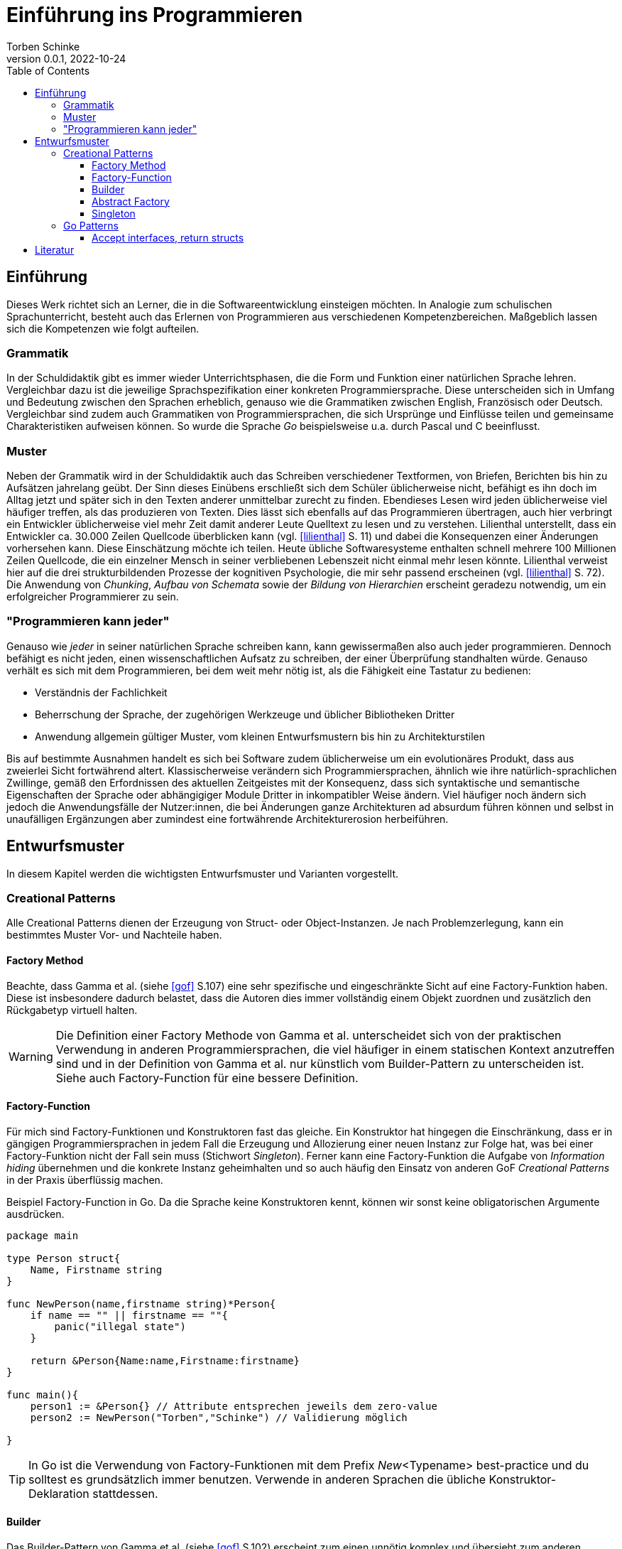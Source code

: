 = Einführung ins Programmieren
Torben Schinke
v0.0.1, 2022-10-24
:doctype: book
:toc: 
:toclevels: 4 

== Einführung

Dieses Werk richtet sich an Lerner, die in die Softwareentwicklung einsteigen möchten.
In Analogie zum schulischen Sprachunterricht, besteht auch das Erlernen von Programmieren aus verschiedenen Kompetenzbereichen.
Maßgeblich lassen sich die Kompetenzen wie folgt aufteilen.

=== Grammatik

In der Schuldidaktik gibt es immer wieder Unterrichtsphasen, die die Form und Funktion einer natürlichen Sprache lehren.
Vergleichbar dazu ist die jeweilige Sprachspezifikation einer konkreten Programmiersprache.
Diese unterscheiden sich in Umfang und Bedeutung zwischen den Sprachen erheblich, genauso wie die Grammatiken zwischen English, Französisch oder Deutsch.
Vergleichbar sind zudem auch Grammatiken von Programmiersprachen, die sich Ursprünge und Einflüsse teilen und gemeinsame Charakteristiken aufweisen können.
So wurde die Sprache _Go_ beispielsweise u.a. durch Pascal und C beeinflusst.

=== Muster

Neben der Grammatik wird in der Schuldidaktik auch das Schreiben verschiedener Textformen, von Briefen, Berichten bis hin zu Aufsätzen jahrelang geübt.
Der Sinn dieses Einübens erschließt sich dem Schüler üblicherweise nicht, befähigt es ihn doch im Alltag jetzt und später sich in den Texten anderer unmittelbar zurecht zu finden.
Ebendieses Lesen wird jeden üblicherweise viel häufiger treffen, als das produzieren von Texten.
Dies lässt sich ebenfalls auf das Programmieren übertragen, auch hier verbringt ein Entwickler üblicherweise viel mehr Zeit damit anderer Leute Quelltext zu lesen und zu verstehen.
Lilienthal unterstellt, dass ein Entwickler ca. 30.000 Zeilen Quellcode überblicken kann (vgl. <<lilienthal>> S. 11) und dabei die Konsequenzen einer Änderungen vorhersehen kann.
Diese Einschätzung möchte ich teilen.
Heute übliche Softwaresysteme enthalten schnell mehrere 100 Millionen Zeilen Quellcode, die ein einzelner Mensch in seiner verbliebenen Lebenszeit nicht einmal mehr lesen könnte.
Lilienthal verweist hier auf die drei strukturbildenden Prozesse der kognitiven Psychologie, die mir sehr passend erscheinen (vgl. <<lilienthal>> S. 72).
Die Anwendung von _Chunking_, _Aufbau von Schemata_ sowie der _Bildung von Hierarchien_ erscheint geradezu notwendig, um ein erfolgreicher Programmierer zu sein.

=== "Programmieren kann jeder"

Genauso wie _jeder_ in seiner natürlichen Sprache schreiben kann, kann gewissermaßen also auch jeder programmieren.
Dennoch befähigt es nicht jeden, einen wissenschaftlichen Aufsatz zu schreiben, der einer Überprüfung standhalten würde.
Genauso verhält es sich mit dem Programmieren, bei dem weit mehr nötig ist, als die Fähigkeit eine Tastatur zu bedienen:

* Verständnis der Fachlichkeit
* Beherrschung der Sprache, der zugehörigen Werkzeuge und üblicher Bibliotheken Dritter
* Anwendung allgemein gültiger Muster, vom kleinen Entwurfsmustern bis hin zu Architekturstilen

Bis auf bestimmte Ausnahmen handelt es sich bei Software zudem üblicherweise um ein evolutionäres Produkt, dass aus zweierlei Sicht fortwährend altert.
Klassischerweise verändern sich Programmiersprachen, ähnlich wie ihre natürlich-sprachlichen Zwillinge, gemäß den Erfordnissen des aktuellen Zeitgeistes mit der Konsequenz, dass sich syntaktische und semantische Eigenschaften der Sprache oder abhängigiger Module Dritter in inkompatibler Weise ändern.
Viel häufiger noch ändern sich jedoch die Anwendungsfälle der Nutzer:innen, die bei Änderungen ganze Architekturen ad absurdum führen können und selbst in unaufälligen Ergänzungen aber zumindest eine fortwährende Architekturerosion herbeiführen.


== Entwurfsmuster

In diesem Kapitel werden die wichtigsten Entwurfsmuster und Varianten vorgestellt.

=== Creational Patterns

Alle Creational Patterns dienen der Erzeugung von Struct- oder Object-Instanzen.
Je nach Problemzerlegung, kann ein bestimmtes Muster Vor- und Nachteile haben.

==== Factory Method

Beachte, dass Gamma et al. (siehe <<gof>> S.107) eine sehr spezifische und eingeschränkte Sicht auf eine Factory-Funktion haben. 
Diese ist insbesondere dadurch belastet, dass die Autoren dies immer vollständig einem Objekt zuordnen und zusätzlich den Rückgabetyp virtuell halten.

WARNING: Die Definition einer Factory Methode von Gamma et al. unterscheidet sich von der praktischen Verwendung in anderen Programmiersprachen, die viel häufiger in einem statischen Kontext anzutreffen sind und in der Definition von Gamma et al. nur künstlich vom Builder-Pattern zu unterscheiden ist.
Siehe auch Factory-Function für eine bessere Definition.



==== Factory-Function

Für mich sind Factory-Funktionen und Konstruktoren fast das gleiche.
Ein Konstruktor hat hingegen die Einschränkung, dass er in gängigen Programmiersprachen in jedem Fall die Erzeugung und Allozierung einer neuen Instanz zur Folge hat, was bei einer Factory-Funktion nicht der Fall sein muss (Stichwort _Singleton_).
Ferner kann eine Factory-Funktion die Aufgabe von _Information hiding_ übernehmen und die konkrete Instanz geheimhalten und so auch häufig den Einsatz von anderen GoF _Creational Patterns_ in der Praxis überflüssig machen.


.Beispiel Factory-Function in Go. Da die Sprache keine Konstruktoren kennt, können wir sonst keine obligatorischen Argumente ausdrücken.
[source,go]
----
package main

type Person struct{
    Name, Firstname string
}

func NewPerson(name,firstname string)*Person{
    if name == "" || firstname == ""{
        panic("illegal state")
    }

    return &Person{Name:name,Firstname:firstname}
}

func main(){
    person1 := &Person{} // Attribute entsprechen jeweils dem zero-value
    person2 := NewPerson("Torben","Schinke") // Validierung möglich
    
}
----

TIP: In Go ist die Verwendung von Factory-Funktionen mit dem Prefix _New_<Typename> best-practice und du solltest es grundsätzlich immer benutzen.
Verwende in anderen Sprachen die übliche Konstruktor-Deklaration stattdessen.


==== Builder

Das Builder-Pattern von Gamma et al. (siehe <<gof>> S.102) erscheint zum einen unnötig komplex und übersieht zum anderen meines Erachtens die eigentlichen Mehrwerte und die abgrenzenden Vorteile von den Definitionen der _Abstract Factory_ und der _Factory Method_.
Daher möchte ich auf das _MazeGame_-Beispiel hier nicht besonders eingehen, stattdessen mein Verständnis des Builder-Patterns darlegen.

Ein Builder trennt die Erzeugung einer Instanz von der Instanz selbst, insbesondere um die folgenden Aspekte zu verbessern:

* Ausdruck von optionalen Parametern
* Validierung komplexer Parameterisierungen
* Bereitstellen einer typsicheren Builder-DSL
* es kann - muss aber nicht - ein Interface-Typ zurückgegeben werden, um zwischen verschiedenen Implementierungen wechseln zu können


TIP: Ein klassisches Beispiel für das Builder-Pattern ist der link:https://pkg.go.dev/strings#Builder[string.Builder].
Verwende das Pattern, wenn dein Konstruktor zu komplex wird.


==== Abstract Factory

Die Idee hierbei ist, dass die Erzeugung von Komponenten vollständig durch eine Factory-Klasse übernommen wird und weder die konkreten Konstruktoren noch Typen bekannt sind.
Gamma et al. (siehe <<gof>> S.87) führen hierfür das Beispiel einer WidgetFactory für verschiedene Look-and-feels an.
Das hier vorgestellte Beispiel zeigt sehr schön, wie die zugehörige Degeneration und Verklausulierung des entsprechenden Quellcodes aussehen würde.
Ein entsprechender UI-Code müsste fortwährend eine WidgetFactory übergeben bekommen, um seinen Widget-Tree zu erzeugen.
Hier haben sich stattdessen zwei alternative Muster in der Praxis bewährt:

* Context-Injection: Ein Beispiel hierfür ist die Verwendung eines Context-Objektes, dass mit den Style-Informationen verknüft ist, sehr populär im klassischen Android-Widget System, siehe z.B. link:https://developer.android.com/reference/android/widget/TextView#TextView(android.content.Context)[TextView].
* Value-Modelle oder DSL (domain specific languages): Beispiele hierfür sind die deklarativen Ansätze von link:https://developer.apple.com/xcode/swiftui/[SwiftUI] oder link:https://developer.android.com/jetpack/compose[Jetpack Compose].
Alle konkreten Rendering-Klassen sind hierbei vollständig entkoppelt, wodurch die Wartbarkeit erheblich steigt und das Rendering-System dahinter ganz andere Optimierung ermöglicht.

WARNING: Anti-Pattern. In der Praxis ist mir das Muster bisher nur negativ aufgefallen.
Andere Lösungen waren immer besser, verwende das Pattern besser nicht - egal in welcher Sprache.


==== Singleton

Ein Singleton stellt sicher, dass es prozessweit nur eine Instanz geben kann, die alle benutzen müssen.
Warum dieses Muster als empfehlenswert von Gamma et al. vorgestellt wird, ist für mich nicht nachvollziehbar, da die Nachteile extrem gravierend sind:

* Ein Singleton stellt nichts anderes dar, als strukturierte globale Variablen.
* Globale Variablen lassen sich nur schwer testen und überhaupt nicht in parallelisierten Tests.
* Die Verwendung eines Singletons ist meist der Grundstein für später kaum auflösbare technischer Schulden. 
* Die Kopplung an Singletons ist nur schwer zu sehen, da die Abhängigkeit idR. nicht injiziert wird.
* Einbindung in fremde Lifecycles ist gefährlich und verursacht häufig Resource-Leaks oder ungültige Zustände. Stelle dir mehrere Fragments vor, die den link:https://basaransuleyman.medium.com/android-activity-lifecycle-and-fragment-lifecycle-states-and-method-descriptions-136efc3c2ff3[Android Fragment Lifecycle] durchlaufen und versuchen ihren Zustand über ein Singleton abzugleichen.

Heutige Systeme verwenden dieses Pattern kaum mehr:

* OpenGL bindet seinen Context implizit an Thread-Local Variablen. 
Vulkan gibt dies zugunsten von Handles auf.
* Go bietet gar keine ThreadLocals. Stattdessen wird ein link:https://pkg.go.dev/context[Context-Type] weitergereicht.

Hier wird das Singleton-Pattern sinnvoll genutzt:

* In Go und Java werden z.T. Heap-Allocations von geboxten Integers oder Floats vermieden.
* Die Nachteile des Singletons werden dabei aber auch durch den (immutable) Value-Charakter vermieden.

WARNING: Anti-Pattern. Die Verwendung des Singleton-Musters ist eigentlich immer ein Fehler.
Wenn du es verwendest, dann nur für immutable (Value-)Types.

=== Go Patterns

Bestimmte Muster sind sehr typisch für die Sprache Go und eher selten in anderen Sprachen so zu finden.

==== Accept interfaces, return structs

Ein Interface in Go funktioniert anders als in anderen Sprachen und wird eher als Beschreibung für ein Verhalten aufgefasst.
Das ist auch die Begründung, warum man in Go zwischen Datentypen (Struct mit Feldern) und Interfaces (nur Methoden) unterschiedet und Felder nicht Bestandteil von Interfaces sind.
In anderen Sprachen dient es häufig eher dazu, einem abstrakten Vertrag jeglicher Art zu entsprechen.
In Go sollte ein Modul bzw. ein Stück Code immer seine eigenes Interfaces - also das Verhalten was es erwartet - definieren.
Die Vorteile davon sind erheblich:

* Die Interfaces werden kleiner, da ein Konsument nur das definiert, was er gerade benötigt. In Go bestehen die besten Interfaces aus nur einer Methode.
* häufig kann eine Kopplung auf einen _Shared Kernel_ mit gemeinsamen Interface-Deklarationen verzichtet werden. Dies verbessert die Wiederverwendbarkeit und reduziert die Kopplung zu nicht beteiligten anderen Interfaces und Datenmodellen.

Wenn man ein Struct zurückliefert, also einen nicht-virtuellen Typ, erleichtert und verbessert dies die Optimierungen, die ein Compiler vornehmen kann.
In der Java-Welt werden konkrete Typen häufig als Anti-Pattern wahrgenommen, in der Praxis macht die unreflektierte Implementierung gegen Interfaces allerdings häufig keinen Sinn, da hier nur ohne nachweislichen Nutzen Quelltext produziert wird, der die Lesbarkeit einschränkt (vgl. das scherzhafte aber irgendwie doch wahre link:https://github.com/EnterpriseQualityCoding/FizzBuzzEnterpriseEdition[Java EE FizzBuzz]).
Eine gut gelebte Softwarearchitektur hat kein wesentliches Problem mit der Degeneration durch die Verwendung konkreter Typen. Stattdessen profitiert sie von der hohen konkreten Aussagekraft.




._Accept interfaces, return structs_ am Beispiel einer Dependency Injection. So kann jeder Entwickler, der das Greet-Modul verwendet nach Belieben eigene Structs erstellen (z.B. Dog, Car, Company), die alle automatisch das Interface _Nameable_ erfüllen und mit dem Gretter kompatibel sind.
[source,go]
----
package main

type Person struct{
    Name, Firstname string
}

func (p Person)Name()string{
    return p.name
}

type Cat struct {
    Name string
}

func (p Cat)Name()string{
    return p.name
}

type Nameable interface{
    Name()string
}

type Greeter struct{
    nameable Nameable
}

func (g Greeter)Greet(){
    println("hello "+g.nameable.Name())
}

func NewGreeter(nameable Nameable)Greeter{
    return Greeter{nameable:nameable}
}


func main(){
    person := Person{Name:"Torben"}
    cat := Cat{Name:"Simba"}
    NewGreeter(person).Greet()
    NewGreeter(cat).Greet()
}
----


[bibliography]
== Literatur

* [[[lilienthal]]] Carola Lilienthal. Langlebige Softwarearchitekturen - Technische Schulden analysieren, begrenzen und abbauen. dpunkt.Verlag, 3. Auflage 2020.
* [[[gof]]] Erich Gamma, Richard Helm, Ralph Johnson & John Vlissides.
Design Patterns: Elements of Reusable Object-Oriented Software. Addison-Wesley. 1994.